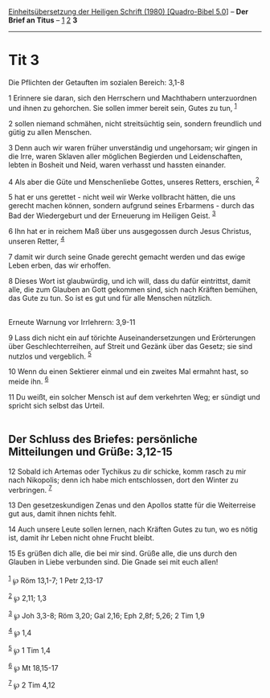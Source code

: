 :PROPERTIES:
:ID:       d870a5d9-92c1-46f7-bb67-f403bd764f33
:END:
<<navbar>>
[[../index.html][Einheitsübersetzung der Heiligen Schrift (1980)
[Quadro-Bibel 5.0]]] -- *Der Brief an Titus* -- [[file:Tit_1.html][1]]
[[file:Tit_2.html][2]] *3*

--------------

* Tit 3
  :PROPERTIES:
  :CUSTOM_ID: tit-3
  :END:

<<verses>>

<<v1>>
**** Die Pflichten der Getauften im sozialen Bereich: 3,1-8
     :PROPERTIES:
     :CUSTOM_ID: die-pflichten-der-getauften-im-sozialen-bereich-31-8
     :END:
1 Erinnere sie daran, sich den Herrschern und Machthabern unterzuordnen
und ihnen zu gehorchen. Sie sollen immer bereit sein, Gutes zu tun,
^{[[#fn1][1]]}

<<v2>>
2 sollen niemand schmähen, nicht streitsüchtig sein, sondern freundlich
und gütig zu allen Menschen.

<<v3>>
3 Denn auch wir waren früher unverständig und ungehorsam; wir gingen in
die Irre, waren Sklaven aller möglichen Begierden und Leidenschaften,
lebten in Bosheit und Neid, waren verhasst und hassten einander.

<<v4>>
4 Als aber die Güte und Menschenliebe Gottes, unseres Retters, erschien,
^{[[#fn2][2]]}

<<v5>>
5 hat er uns gerettet - nicht weil wir Werke vollbracht hätten, die uns
gerecht machen können, sondern aufgrund seines Erbarmens - durch das Bad
der Wiedergeburt und der Erneuerung im Heiligen Geist. ^{[[#fn3][3]]}

<<v6>>
6 Ihn hat er in reichem Maß über uns ausgegossen durch Jesus Christus,
unseren Retter, ^{[[#fn4][4]]}

<<v7>>
7 damit wir durch seine Gnade gerecht gemacht werden und das ewige Leben
erben, das wir erhoffen.

<<v8>>
8 Dieses Wort ist glaubwürdig, und ich will, dass du dafür eintrittst,
damit alle, die zum Glauben an Gott gekommen sind, sich nach Kräften
bemühen, das Gute zu tun. So ist es gut und für alle Menschen
nützlich.\\
\\

<<v9>>
**** Erneute Warnung vor Irrlehrern: 3,9-11
     :PROPERTIES:
     :CUSTOM_ID: erneute-warnung-vor-irrlehrern-39-11
     :END:
9 Lass dich nicht ein auf törichte Auseinandersetzungen und Erörterungen
über Geschlechterreihen, auf Streit und Gezänk über das Gesetz; sie sind
nutzlos und vergeblich. ^{[[#fn5][5]]}

<<v10>>
10 Wenn du einen Sektierer einmal und ein zweites Mal ermahnt hast, so
meide ihn. ^{[[#fn6][6]]}

<<v11>>
11 Du weißt, ein solcher Mensch ist auf dem verkehrten Weg; er sündigt
und spricht sich selbst das Urteil.\\
\\

<<v12>>
** Der Schluss des Briefes: persönliche Mitteilungen und Grüße: 3,12-15
   :PROPERTIES:
   :CUSTOM_ID: der-schluss-des-briefes-persönliche-mitteilungen-und-grüße-312-15
   :END:
12 Sobald ich Artemas oder Tychikus zu dir schicke, komm rasch zu mir
nach Nikopolis; denn ich habe mich entschlossen, dort den Winter zu
verbringen. ^{[[#fn7][7]]}

<<v13>>
13 Den gesetzeskundigen Zenas und den Apollos statte für die Weiterreise
gut aus, damit ihnen nichts fehlt.

<<v14>>
14 Auch unsere Leute sollen lernen, nach Kräften Gutes zu tun, wo es
nötig ist, damit ihr Leben nicht ohne Frucht bleibt.

<<v15>>
15 Es grüßen dich alle, die bei mir sind. Grüße alle, die uns durch den
Glauben in Liebe verbunden sind. Die Gnade sei mit euch allen!\\
\\

^{[[#fnm1][1]]} ℘ Röm 13,1-7; 1 Petr 2,13-17

^{[[#fnm2][2]]} ℘ 2,11; 1,3

^{[[#fnm3][3]]} ℘ Joh 3,3-8; Röm 3,20; Gal 2,16; Eph 2,8f; 5,26; 2 Tim
1,9

^{[[#fnm4][4]]} ℘ 1,4

^{[[#fnm5][5]]} ℘ 1 Tim 1,4

^{[[#fnm6][6]]} ℘ Mt 18,15-17

^{[[#fnm7][7]]} ℘ 2 Tim 4,12
